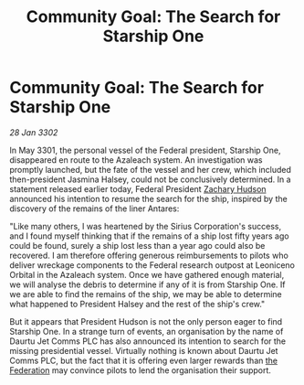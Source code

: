:PROPERTIES:
:ID:       e2123329-762b-4d96-8167-b8a78e0e55e1
:END:
#+title: Community Goal: The Search for Starship One
#+filetags: :3302:galnet:

* Community Goal: The Search for Starship One

/28 Jan 3302/

In May 3301, the personal vessel of the Federal president, Starship One, disappeared en route to the Azaleach system. An investigation was promptly launched, but the fate of the vessel and her crew, which included then-president Jasmina Halsey, could not be conclusively determined. In a statement released earlier today, Federal President [[id:02322be1-fc02-4d8b-acf6-9a9681e3fb15][Zachary Hudson]] announced his intention to resume the search for the ship, inspired by the discovery of the remains of the liner Antares: 

"Like many others, I was heartened by the Sirius Corporation's success, and I found myself thinking that if the remains of a ship lost fifty years ago could be found, surely a ship lost less than a year ago could also be recovered. I am therefore offering generous reimbursements to pilots who deliver wreckage components to the Federal research outpost at Leoniceno Orbital in the Azaleach system. Once we have gathered enough material, we will analyse the debris to determine if any of it is from Starship One. If we are able to find the remains of the ship, we may be able to determine what happened to President Halsey and the rest of the ship's crew." 

But it appears that President Hudson is not the only person eager to find Starship One. In a strange turn of events, an organisation by the name of Daurtu Jet Comms PLC has also announced its intention to search for the missing presidential vessel. Virtually nothing is known about Daurtu Jet Comms PLC, but the fact that it is offering even larger rewards than [[id:d56d0a6d-142a-4110-9c9a-235df02a99e0][the Federation]] may convince pilots to lend the organisation their support.
